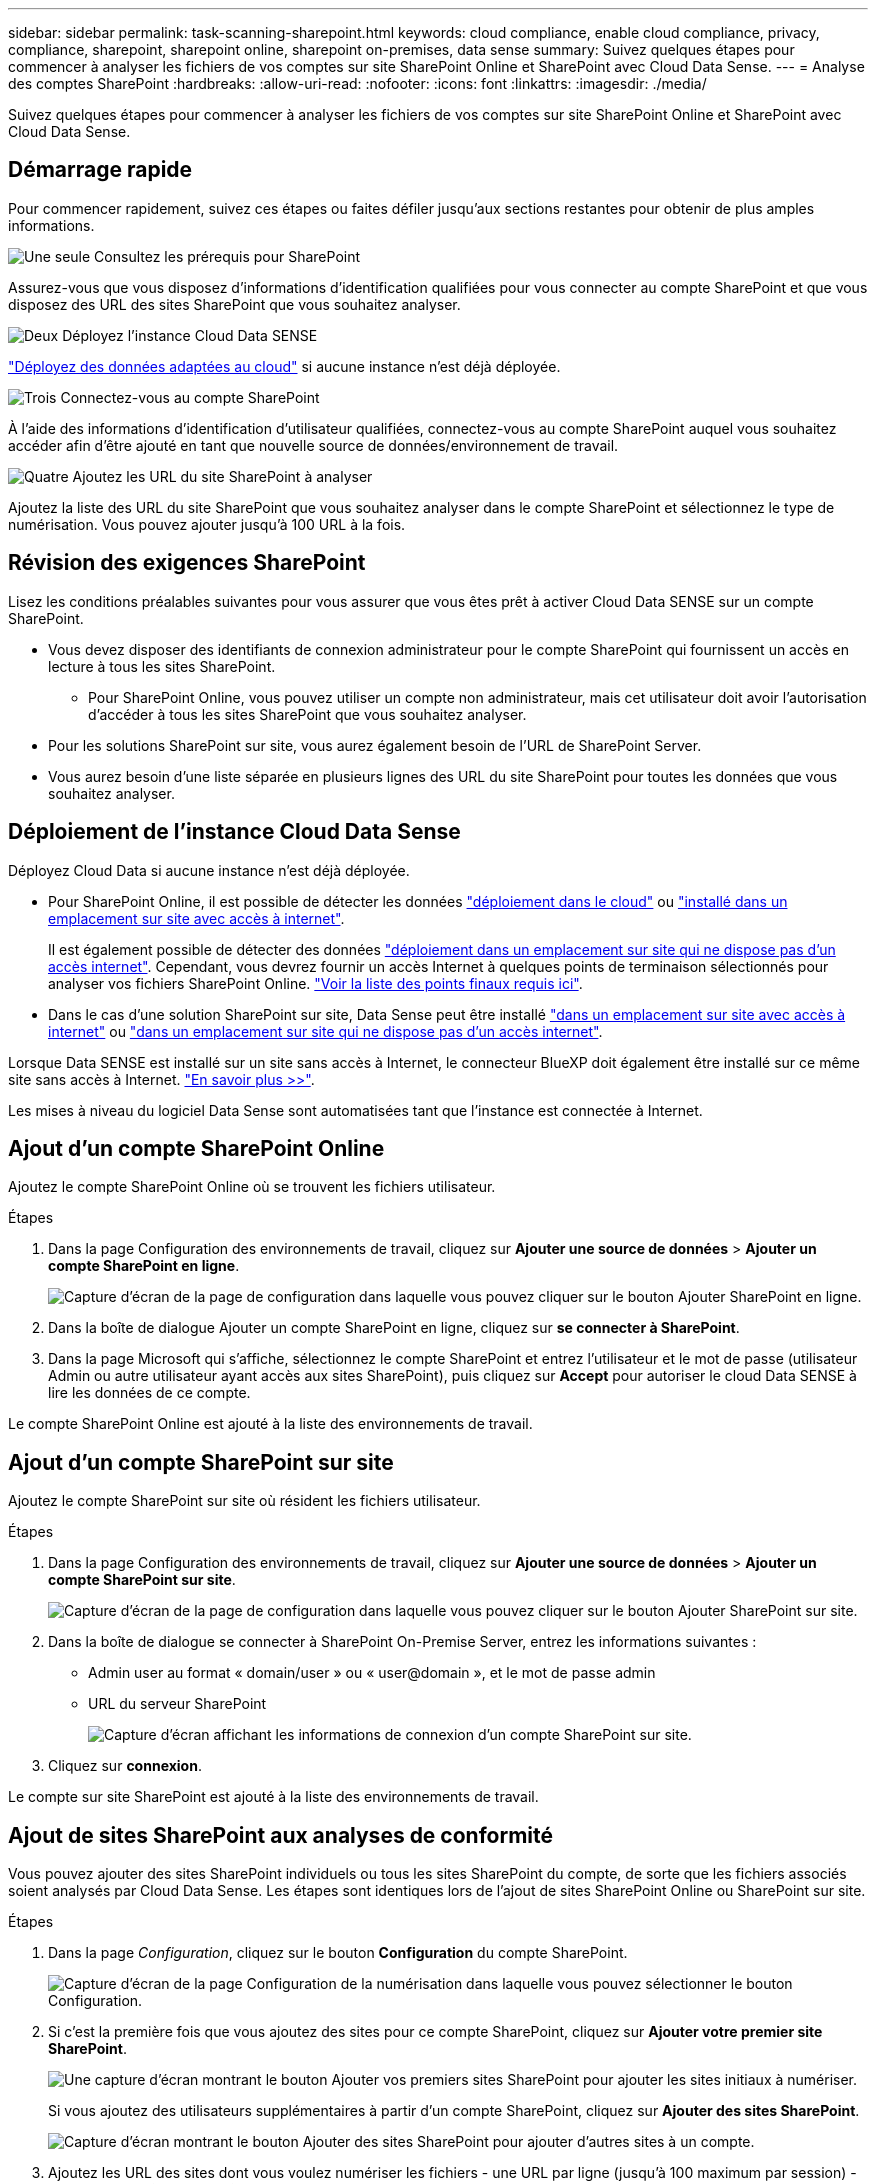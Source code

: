 ---
sidebar: sidebar 
permalink: task-scanning-sharepoint.html 
keywords: cloud compliance, enable cloud compliance, privacy, compliance, sharepoint, sharepoint online, sharepoint on-premises, data sense 
summary: Suivez quelques étapes pour commencer à analyser les fichiers de vos comptes sur site SharePoint Online et SharePoint avec Cloud Data Sense. 
---
= Analyse des comptes SharePoint
:hardbreaks:
:allow-uri-read: 
:nofooter: 
:icons: font
:linkattrs: 
:imagesdir: ./media/


[role="lead"]
Suivez quelques étapes pour commencer à analyser les fichiers de vos comptes sur site SharePoint Online et SharePoint avec Cloud Data Sense.



== Démarrage rapide

Pour commencer rapidement, suivez ces étapes ou faites défiler jusqu'aux sections restantes pour obtenir de plus amples informations.

.image:https://raw.githubusercontent.com/NetAppDocs/common/main/media/number-1.png["Une seule"] Consultez les prérequis pour SharePoint
[role="quick-margin-para"]
Assurez-vous que vous disposez d'informations d'identification qualifiées pour vous connecter au compte SharePoint et que vous disposez des URL des sites SharePoint que vous souhaitez analyser.

.image:https://raw.githubusercontent.com/NetAppDocs/common/main/media/number-2.png["Deux"] Déployez l'instance Cloud Data SENSE
[role="quick-margin-para"]
link:task-deploy-cloud-compliance.html["Déployez des données adaptées au cloud"^] si aucune instance n'est déjà déployée.

.image:https://raw.githubusercontent.com/NetAppDocs/common/main/media/number-3.png["Trois"] Connectez-vous au compte SharePoint
[role="quick-margin-para"]
À l'aide des informations d'identification d'utilisateur qualifiées, connectez-vous au compte SharePoint auquel vous souhaitez accéder afin d'être ajouté en tant que nouvelle source de données/environnement de travail.

.image:https://raw.githubusercontent.com/NetAppDocs/common/main/media/number-4.png["Quatre"] Ajoutez les URL du site SharePoint à analyser
[role="quick-margin-para"]
Ajoutez la liste des URL du site SharePoint que vous souhaitez analyser dans le compte SharePoint et sélectionnez le type de numérisation. Vous pouvez ajouter jusqu'à 100 URL à la fois.



== Révision des exigences SharePoint

Lisez les conditions préalables suivantes pour vous assurer que vous êtes prêt à activer Cloud Data SENSE sur un compte SharePoint.

* Vous devez disposer des identifiants de connexion administrateur pour le compte SharePoint qui fournissent un accès en lecture à tous les sites SharePoint.
+
** Pour SharePoint Online, vous pouvez utiliser un compte non administrateur, mais cet utilisateur doit avoir l'autorisation d'accéder à tous les sites SharePoint que vous souhaitez analyser.


* Pour les solutions SharePoint sur site, vous aurez également besoin de l'URL de SharePoint Server.
* Vous aurez besoin d'une liste séparée en plusieurs lignes des URL du site SharePoint pour toutes les données que vous souhaitez analyser.




== Déploiement de l'instance Cloud Data Sense

Déployez Cloud Data si aucune instance n'est déjà déployée.

* Pour SharePoint Online, il est possible de détecter les données link:task-deploy-cloud-compliance.html["déploiement dans le cloud"^] ou link:task-deploy-compliance-onprem.html["installé dans un emplacement sur site avec accès à internet"^].
+
Il est également possible de détecter des données link:task-deploy-compliance-dark-site.html["déploiement dans un emplacement sur site qui ne dispose pas d'un accès internet"^]. Cependant, vous devrez fournir un accès Internet à quelques points de terminaison sélectionnés pour analyser vos fichiers SharePoint Online. link:task-deploy-compliance-dark-site.html#sharepoint-and-onedrive-special-requirements["Voir la liste des points finaux requis ici"].

* Dans le cas d'une solution SharePoint sur site, Data Sense peut être installé link:task-deploy-compliance-onprem.html["dans un emplacement sur site avec accès à internet"^] ou link:task-deploy-compliance-dark-site.html["dans un emplacement sur site qui ne dispose pas d'un accès internet"^].


Lorsque Data SENSE est installé sur un site sans accès à Internet, le connecteur BlueXP doit également être installé sur ce même site sans accès à Internet. https://docs.netapp.com/us-en/cloud-manager-setup-admin/task-install-connector-onprem-no-internet.html["En savoir plus >>"^].

Les mises à niveau du logiciel Data Sense sont automatisées tant que l'instance est connectée à Internet.



== Ajout d'un compte SharePoint Online

Ajoutez le compte SharePoint Online où se trouvent les fichiers utilisateur.

.Étapes
. Dans la page Configuration des environnements de travail, cliquez sur *Ajouter une source de données* > *Ajouter un compte SharePoint en ligne*.
+
image:screenshot_compliance_add_sharepoint_button.png["Capture d'écran de la page de configuration dans laquelle vous pouvez cliquer sur le bouton Ajouter SharePoint en ligne."]

. Dans la boîte de dialogue Ajouter un compte SharePoint en ligne, cliquez sur *se connecter à SharePoint*.
. Dans la page Microsoft qui s'affiche, sélectionnez le compte SharePoint et entrez l'utilisateur et le mot de passe (utilisateur Admin ou autre utilisateur ayant accès aux sites SharePoint), puis cliquez sur *Accept* pour autoriser le cloud Data SENSE à lire les données de ce compte.


Le compte SharePoint Online est ajouté à la liste des environnements de travail.



== Ajout d'un compte SharePoint sur site

Ajoutez le compte SharePoint sur site où résident les fichiers utilisateur.

.Étapes
. Dans la page Configuration des environnements de travail, cliquez sur *Ajouter une source de données* > *Ajouter un compte SharePoint sur site*.
+
image:screenshot_compliance_add_sharepoint_onprem_button.png["Capture d'écran de la page de configuration dans laquelle vous pouvez cliquer sur le bouton Ajouter SharePoint sur site."]

. Dans la boîte de dialogue se connecter à SharePoint On-Premise Server, entrez les informations suivantes :
+
** Admin user au format « domain/user » ou « user@domain », et le mot de passe admin
** URL du serveur SharePoint
+
image:screenshot_compliance_sharepoint_onprem.png["Capture d'écran affichant les informations de connexion d'un compte SharePoint sur site."]



. Cliquez sur *connexion*.


Le compte sur site SharePoint est ajouté à la liste des environnements de travail.



== Ajout de sites SharePoint aux analyses de conformité

Vous pouvez ajouter des sites SharePoint individuels ou tous les sites SharePoint du compte, de sorte que les fichiers associés soient analysés par Cloud Data Sense. Les étapes sont identiques lors de l'ajout de sites SharePoint Online ou SharePoint sur site.

.Étapes
. Dans la page _Configuration_, cliquez sur le bouton *Configuration* du compte SharePoint.
+
image:screenshot_compliance_sharepoint_add_sites.png["Capture d'écran de la page Configuration de la numérisation dans laquelle vous pouvez sélectionner le bouton Configuration."]

. Si c'est la première fois que vous ajoutez des sites pour ce compte SharePoint, cliquez sur *Ajouter votre premier site SharePoint*.
+
image:screenshot_compliance_sharepoint_add_initial_sites.png["Une capture d'écran montrant le bouton Ajouter vos premiers sites SharePoint pour ajouter les sites initiaux à numériser."]

+
Si vous ajoutez des utilisateurs supplémentaires à partir d'un compte SharePoint, cliquez sur *Ajouter des sites SharePoint*.

+
image:screenshot_compliance_sharepoint_add_more_sites.png["Capture d'écran montrant le bouton Ajouter des sites SharePoint pour ajouter d'autres sites à un compte."]

. Ajoutez les URL des sites dont vous voulez numériser les fichiers - une URL par ligne (jusqu'à 100 maximum par session) - et cliquez sur *Ajouter des sites*.
+
image:screenshot_compliance_sharepoint_add_site.png["Capture d'écran de la page Ajouter des sites SharePoint où vous pouvez ajouter des sites à numériser."]

+
Une boîte de dialogue de confirmation affiche le nombre de sites ajoutés.

+
Si la boîte de dialogue répertorie des sites qui n'ont pas pu être ajoutés, capturez ces informations pour résoudre le problème. Dans certains cas, vous pouvez ajouter à nouveau le site avec une URL corrigée.

. Activez les analyses de mappage uniquement, ou les analyses de mappage et de classification, sur les fichiers des sites SharePoint.
+
[cols="45,45"]
|===
| À : | Procédez comme suit : 


| Activer les analyses de mappage uniquement sur les fichiers | Cliquez sur *carte* 


| Activez les analyses complètes sur les fichiers | Cliquez sur *carte et classement* 


| Désactiver la numérisation sur les fichiers | Cliquez sur *Off* 
|===


.Résultat
Cloud Data SENSE commence à analyser les fichiers des sites SharePoint que vous avez ajoutés, et les résultats sont affichés dans le tableau de bord et à d'autres emplacements.



== Suppression d'un site SharePoint des analyses de conformité

Si vous supprimez un site SharePoint à l'avenir ou décidez de ne pas analyser les fichiers d'un site SharePoint, vous pouvez supprimer chaque site SharePoint de la façon dont ses fichiers sont analysés à tout moment. Il vous suffit de cliquer sur *Supprimer le site SharePoint* dans la page Configuration.

image:screenshot_compliance_sharepoint_remove_site.png["Capture d'écran indiquant comment supprimer un site SharePoint unique de la numérisation de leurs fichiers."]

Notez que vous pouvez link:task-managing-compliance.html#removing-a-onedrive-sharepoint-or-google-drive-account-from-cloud-data-sense["Supprimez tout le compte SharePoint de Data Sense"] Si vous ne souhaitez plus analyser les données utilisateur du compte SharePoint.
